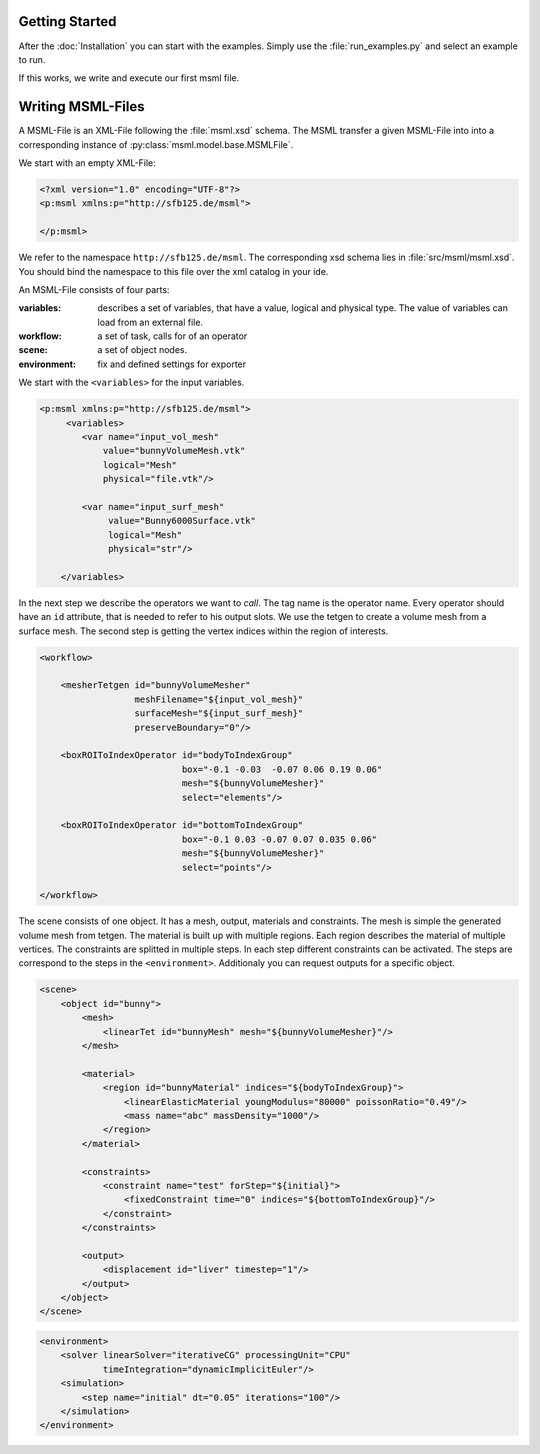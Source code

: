 Getting Started
---------------

After the :doc:`Installation` you can start with the examples. Simply use the :file:`run_examples.py`
and select an example to run.

If this works, we write and execute our first msml file.


.. glossary::

    Exporter
        Is the part of the program that translate the ``<scene>`` into the corresponding input
        for the simulation step. Currently available are: Sofa, Hiflow, Abaqus, For writing one on your own refer to :ref:`How to write an Exporter`

    Operator
        is like a function or a procedure in programing languages. An operator has input, parameter and output slots.
        The input and parameter slots takes values directly or variables or other output slots.

    Task
        consists of a corresponding operator and values of input and parameters slots. You can a Task as
        an instance of an Operator.

    Logical Type
    Physical Type
    Sort
        A sort consists of an logical and physical type. More informations: :ref:`Sort Logic and Type Safety`





Writing MSML-Files
------------------

A MSML-File is an XML-File following the :file:`msml.xsd` schema.
The MSML transfer a given MSML-File into into a corresponding instance of :py:class:`msml.model.base.MSMLFile`.

We start with an empty XML-File:


.. code-block:: xml

    <?xml version="1.0" encoding="UTF-8"?>
    <p:msml xmlns:p="http://sfb125.de/msml">

    </p:msml>

We refer to the namespace ``http://sfb125.de/msml``. The corresponding xsd schema lies in :file:`src/msml/msml.xsd`.
You should bind the namespace to this file over the xml catalog in your ide.

An MSML-File consists of four parts:

:variables:
    describes a set of variables, that have a value, logical and physical type.
    The value of variables can load from an external file.

:workflow:
    a set of task, calls for of an operator


:scene:
    a set of object nodes.

:environment:
    fix and defined settings for exporter


We start with the ``<variables>`` for the input variables.

.. code-block:: xml

    <p:msml xmlns:p="http://sfb125.de/msml">
         <variables>
            <var name="input_vol_mesh"
                value="bunnyVolumeMesh.vtk"
                logical="Mesh"
                physical="file.vtk"/>

            <var name="input_surf_mesh"
                 value="Bunny6000Surface.vtk"
                 logical="Mesh"
                 physical="str"/>

        </variables>


In the next step we describe the operators we want to *call*.
The tag name is the operator name. Every operator should have an ``id`` attribute, that is needed to refer
to his output slots. We use the tetgen to create a volume mesh from a surface mesh. The second step is getting
the vertex indices within the region of interests.

.. todo::

    refer to api documenation oprators, refer to howto of write an operator


.. code-block:: xml

    <workflow>

        <mesherTetgen id="bunnyVolumeMesher"
                      meshFilename="${input_vol_mesh}"
                      surfaceMesh="${input_surf_mesh}"
                      preserveBoundary="0"/>

        <boxROIToIndexOperator id="bodyToIndexGroup"
                               box="-0.1 -0.03  -0.07 0.06 0.19 0.06"
                               mesh="${bunnyVolumeMesher}"
                               select="elements"/>

        <boxROIToIndexOperator id="bottomToIndexGroup"
                               box="-0.1 0.03 -0.07 0.07 0.035 0.06"
                               mesh="${bunnyVolumeMesher}"
                               select="points"/>

    </workflow>


The scene consists of one object. It has a mesh, output, materials and constraints.
The mesh is simple the generated volume mesh from tetgen. The material is built up with multiple regions.
Each region describes the material of multiple vertices.
The constraints are splitted in multiple steps. In each step different constraints can be activated.
The steps are correspond to the steps in the ``<environment>``. Additionaly you can request outputs for a specific object.

.. todo::

    refer to documeantion of elements


.. code-block:: xml

    <scene>
        <object id="bunny">
            <mesh>
                <linearTet id="bunnyMesh" mesh="${bunnyVolumeMesher}"/>
            </mesh>

            <material>
                <region id="bunnyMaterial" indices="${bodyToIndexGroup}">
                    <linearElasticMaterial youngModulus="80000" poissonRatio="0.49"/>
                    <mass name="abc" massDensity="1000"/>
                </region>
            </material>

            <constraints>
                <constraint name="test" forStep="${initial}">
                    <fixedConstraint time="0" indices="${bottomToIndexGroup}"/>
                </constraint>
            </constraints>

            <output>
                <displacement id="liver" timestep="1"/>
            </output>
        </object>
    </scene>


.. todo::

    explain environment


.. code-block:: xml

    <environment>
        <solver linearSolver="iterativeCG" processingUnit="CPU"
                timeIntegration="dynamicImplicitEuler"/>
        <simulation>
            <step name="initial" dt="0.05" iterations="100"/>
        </simulation>
    </environment>
